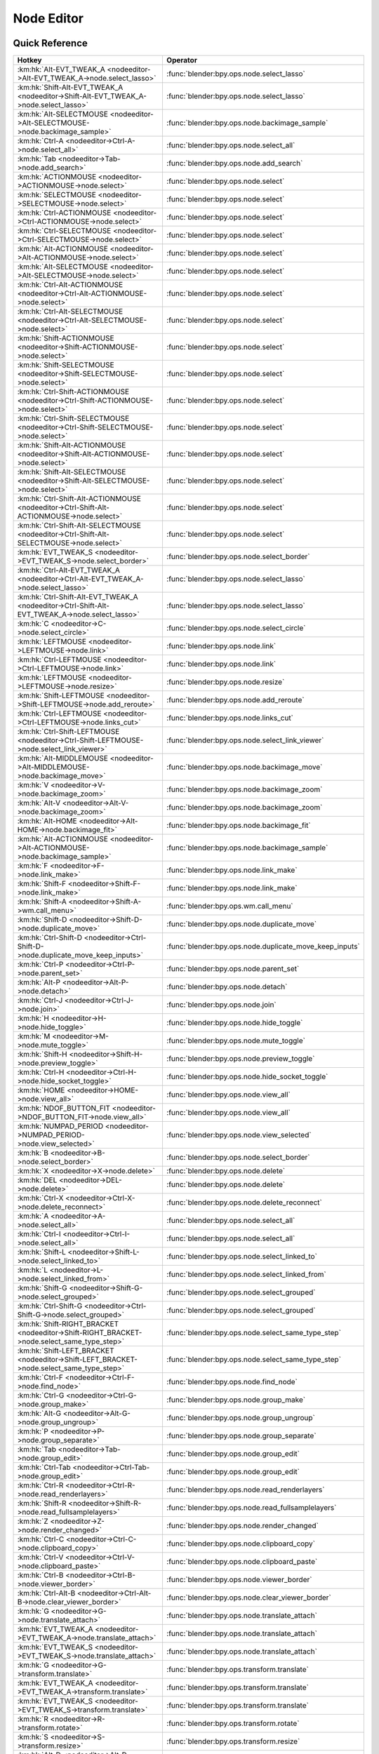 ***********
Node Editor
***********

.. km:module:: nodeeditor

   


---------------
Quick Reference
---------------

+------------------------------------------------------------------------------------------------+--------------------------------------------------------+
|Hotkey                                                                                          |Operator                                                |
+================================================================================================+========================================================+
|:km:hk:`Alt-EVT_TWEAK_A <nodeeditor->Alt-EVT_TWEAK_A->node.select_lasso>`                       |:func:`blender:bpy.ops.node.select_lasso`               |
+------------------------------------------------------------------------------------------------+--------------------------------------------------------+
|:km:hk:`Shift-Alt-EVT_TWEAK_A <nodeeditor->Shift-Alt-EVT_TWEAK_A->node.select_lasso>`           |:func:`blender:bpy.ops.node.select_lasso`               |
+------------------------------------------------------------------------------------------------+--------------------------------------------------------+
|:km:hk:`Alt-SELECTMOUSE <nodeeditor->Alt-SELECTMOUSE->node.backimage_sample>`                   |:func:`blender:bpy.ops.node.backimage_sample`           |
+------------------------------------------------------------------------------------------------+--------------------------------------------------------+
|:km:hk:`Ctrl-A <nodeeditor->Ctrl-A->node.select_all>`                                           |:func:`blender:bpy.ops.node.select_all`                 |
+------------------------------------------------------------------------------------------------+--------------------------------------------------------+
|:km:hk:`Tab <nodeeditor->Tab->node.add_search>`                                                 |:func:`blender:bpy.ops.node.add_search`                 |
+------------------------------------------------------------------------------------------------+--------------------------------------------------------+
|:km:hk:`ACTIONMOUSE <nodeeditor->ACTIONMOUSE->node.select>`                                     |:func:`blender:bpy.ops.node.select`                     |
+------------------------------------------------------------------------------------------------+--------------------------------------------------------+
|:km:hk:`SELECTMOUSE <nodeeditor->SELECTMOUSE->node.select>`                                     |:func:`blender:bpy.ops.node.select`                     |
+------------------------------------------------------------------------------------------------+--------------------------------------------------------+
|:km:hk:`Ctrl-ACTIONMOUSE <nodeeditor->Ctrl-ACTIONMOUSE->node.select>`                           |:func:`blender:bpy.ops.node.select`                     |
+------------------------------------------------------------------------------------------------+--------------------------------------------------------+
|:km:hk:`Ctrl-SELECTMOUSE <nodeeditor->Ctrl-SELECTMOUSE->node.select>`                           |:func:`blender:bpy.ops.node.select`                     |
+------------------------------------------------------------------------------------------------+--------------------------------------------------------+
|:km:hk:`Alt-ACTIONMOUSE <nodeeditor->Alt-ACTIONMOUSE->node.select>`                             |:func:`blender:bpy.ops.node.select`                     |
+------------------------------------------------------------------------------------------------+--------------------------------------------------------+
|:km:hk:`Alt-SELECTMOUSE <nodeeditor->Alt-SELECTMOUSE->node.select>`                             |:func:`blender:bpy.ops.node.select`                     |
+------------------------------------------------------------------------------------------------+--------------------------------------------------------+
|:km:hk:`Ctrl-Alt-ACTIONMOUSE <nodeeditor->Ctrl-Alt-ACTIONMOUSE->node.select>`                   |:func:`blender:bpy.ops.node.select`                     |
+------------------------------------------------------------------------------------------------+--------------------------------------------------------+
|:km:hk:`Ctrl-Alt-SELECTMOUSE <nodeeditor->Ctrl-Alt-SELECTMOUSE->node.select>`                   |:func:`blender:bpy.ops.node.select`                     |
+------------------------------------------------------------------------------------------------+--------------------------------------------------------+
|:km:hk:`Shift-ACTIONMOUSE <nodeeditor->Shift-ACTIONMOUSE->node.select>`                         |:func:`blender:bpy.ops.node.select`                     |
+------------------------------------------------------------------------------------------------+--------------------------------------------------------+
|:km:hk:`Shift-SELECTMOUSE <nodeeditor->Shift-SELECTMOUSE->node.select>`                         |:func:`blender:bpy.ops.node.select`                     |
+------------------------------------------------------------------------------------------------+--------------------------------------------------------+
|:km:hk:`Ctrl-Shift-ACTIONMOUSE <nodeeditor->Ctrl-Shift-ACTIONMOUSE->node.select>`               |:func:`blender:bpy.ops.node.select`                     |
+------------------------------------------------------------------------------------------------+--------------------------------------------------------+
|:km:hk:`Ctrl-Shift-SELECTMOUSE <nodeeditor->Ctrl-Shift-SELECTMOUSE->node.select>`               |:func:`blender:bpy.ops.node.select`                     |
+------------------------------------------------------------------------------------------------+--------------------------------------------------------+
|:km:hk:`Shift-Alt-ACTIONMOUSE <nodeeditor->Shift-Alt-ACTIONMOUSE->node.select>`                 |:func:`blender:bpy.ops.node.select`                     |
+------------------------------------------------------------------------------------------------+--------------------------------------------------------+
|:km:hk:`Shift-Alt-SELECTMOUSE <nodeeditor->Shift-Alt-SELECTMOUSE->node.select>`                 |:func:`blender:bpy.ops.node.select`                     |
+------------------------------------------------------------------------------------------------+--------------------------------------------------------+
|:km:hk:`Ctrl-Shift-Alt-ACTIONMOUSE <nodeeditor->Ctrl-Shift-Alt-ACTIONMOUSE->node.select>`       |:func:`blender:bpy.ops.node.select`                     |
+------------------------------------------------------------------------------------------------+--------------------------------------------------------+
|:km:hk:`Ctrl-Shift-Alt-SELECTMOUSE <nodeeditor->Ctrl-Shift-Alt-SELECTMOUSE->node.select>`       |:func:`blender:bpy.ops.node.select`                     |
+------------------------------------------------------------------------------------------------+--------------------------------------------------------+
|:km:hk:`EVT_TWEAK_S <nodeeditor->EVT_TWEAK_S->node.select_border>`                              |:func:`blender:bpy.ops.node.select_border`              |
+------------------------------------------------------------------------------------------------+--------------------------------------------------------+
|:km:hk:`Ctrl-Alt-EVT_TWEAK_A <nodeeditor->Ctrl-Alt-EVT_TWEAK_A->node.select_lasso>`             |:func:`blender:bpy.ops.node.select_lasso`               |
+------------------------------------------------------------------------------------------------+--------------------------------------------------------+
|:km:hk:`Ctrl-Shift-Alt-EVT_TWEAK_A <nodeeditor->Ctrl-Shift-Alt-EVT_TWEAK_A->node.select_lasso>` |:func:`blender:bpy.ops.node.select_lasso`               |
+------------------------------------------------------------------------------------------------+--------------------------------------------------------+
|:km:hk:`C <nodeeditor->C->node.select_circle>`                                                  |:func:`blender:bpy.ops.node.select_circle`              |
+------------------------------------------------------------------------------------------------+--------------------------------------------------------+
|:km:hk:`LEFTMOUSE <nodeeditor->LEFTMOUSE->node.link>`                                           |:func:`blender:bpy.ops.node.link`                       |
+------------------------------------------------------------------------------------------------+--------------------------------------------------------+
|:km:hk:`Ctrl-LEFTMOUSE <nodeeditor->Ctrl-LEFTMOUSE->node.link>`                                 |:func:`blender:bpy.ops.node.link`                       |
+------------------------------------------------------------------------------------------------+--------------------------------------------------------+
|:km:hk:`LEFTMOUSE <nodeeditor->LEFTMOUSE->node.resize>`                                         |:func:`blender:bpy.ops.node.resize`                     |
+------------------------------------------------------------------------------------------------+--------------------------------------------------------+
|:km:hk:`Shift-LEFTMOUSE <nodeeditor->Shift-LEFTMOUSE->node.add_reroute>`                        |:func:`blender:bpy.ops.node.add_reroute`                |
+------------------------------------------------------------------------------------------------+--------------------------------------------------------+
|:km:hk:`Ctrl-LEFTMOUSE <nodeeditor->Ctrl-LEFTMOUSE->node.links_cut>`                            |:func:`blender:bpy.ops.node.links_cut`                  |
+------------------------------------------------------------------------------------------------+--------------------------------------------------------+
|:km:hk:`Ctrl-Shift-LEFTMOUSE <nodeeditor->Ctrl-Shift-LEFTMOUSE->node.select_link_viewer>`       |:func:`blender:bpy.ops.node.select_link_viewer`         |
+------------------------------------------------------------------------------------------------+--------------------------------------------------------+
|:km:hk:`Alt-MIDDLEMOUSE <nodeeditor->Alt-MIDDLEMOUSE->node.backimage_move>`                     |:func:`blender:bpy.ops.node.backimage_move`             |
+------------------------------------------------------------------------------------------------+--------------------------------------------------------+
|:km:hk:`V <nodeeditor->V->node.backimage_zoom>`                                                 |:func:`blender:bpy.ops.node.backimage_zoom`             |
+------------------------------------------------------------------------------------------------+--------------------------------------------------------+
|:km:hk:`Alt-V <nodeeditor->Alt-V->node.backimage_zoom>`                                         |:func:`blender:bpy.ops.node.backimage_zoom`             |
+------------------------------------------------------------------------------------------------+--------------------------------------------------------+
|:km:hk:`Alt-HOME <nodeeditor->Alt-HOME->node.backimage_fit>`                                    |:func:`blender:bpy.ops.node.backimage_fit`              |
+------------------------------------------------------------------------------------------------+--------------------------------------------------------+
|:km:hk:`Alt-ACTIONMOUSE <nodeeditor->Alt-ACTIONMOUSE->node.backimage_sample>`                   |:func:`blender:bpy.ops.node.backimage_sample`           |
+------------------------------------------------------------------------------------------------+--------------------------------------------------------+
|:km:hk:`F <nodeeditor->F->node.link_make>`                                                      |:func:`blender:bpy.ops.node.link_make`                  |
+------------------------------------------------------------------------------------------------+--------------------------------------------------------+
|:km:hk:`Shift-F <nodeeditor->Shift-F->node.link_make>`                                          |:func:`blender:bpy.ops.node.link_make`                  |
+------------------------------------------------------------------------------------------------+--------------------------------------------------------+
|:km:hk:`Shift-A <nodeeditor->Shift-A->wm.call_menu>`                                            |:func:`blender:bpy.ops.wm.call_menu`                    |
+------------------------------------------------------------------------------------------------+--------------------------------------------------------+
|:km:hk:`Shift-D <nodeeditor->Shift-D->node.duplicate_move>`                                     |:func:`blender:bpy.ops.node.duplicate_move`             |
+------------------------------------------------------------------------------------------------+--------------------------------------------------------+
|:km:hk:`Ctrl-Shift-D <nodeeditor->Ctrl-Shift-D->node.duplicate_move_keep_inputs>`               |:func:`blender:bpy.ops.node.duplicate_move_keep_inputs` |
+------------------------------------------------------------------------------------------------+--------------------------------------------------------+
|:km:hk:`Ctrl-P <nodeeditor->Ctrl-P->node.parent_set>`                                           |:func:`blender:bpy.ops.node.parent_set`                 |
+------------------------------------------------------------------------------------------------+--------------------------------------------------------+
|:km:hk:`Alt-P <nodeeditor->Alt-P->node.detach>`                                                 |:func:`blender:bpy.ops.node.detach`                     |
+------------------------------------------------------------------------------------------------+--------------------------------------------------------+
|:km:hk:`Ctrl-J <nodeeditor->Ctrl-J->node.join>`                                                 |:func:`blender:bpy.ops.node.join`                       |
+------------------------------------------------------------------------------------------------+--------------------------------------------------------+
|:km:hk:`H <nodeeditor->H->node.hide_toggle>`                                                    |:func:`blender:bpy.ops.node.hide_toggle`                |
+------------------------------------------------------------------------------------------------+--------------------------------------------------------+
|:km:hk:`M <nodeeditor->M->node.mute_toggle>`                                                    |:func:`blender:bpy.ops.node.mute_toggle`                |
+------------------------------------------------------------------------------------------------+--------------------------------------------------------+
|:km:hk:`Shift-H <nodeeditor->Shift-H->node.preview_toggle>`                                     |:func:`blender:bpy.ops.node.preview_toggle`             |
+------------------------------------------------------------------------------------------------+--------------------------------------------------------+
|:km:hk:`Ctrl-H <nodeeditor->Ctrl-H->node.hide_socket_toggle>`                                   |:func:`blender:bpy.ops.node.hide_socket_toggle`         |
+------------------------------------------------------------------------------------------------+--------------------------------------------------------+
|:km:hk:`HOME <nodeeditor->HOME->node.view_all>`                                                 |:func:`blender:bpy.ops.node.view_all`                   |
+------------------------------------------------------------------------------------------------+--------------------------------------------------------+
|:km:hk:`NDOF_BUTTON_FIT <nodeeditor->NDOF_BUTTON_FIT->node.view_all>`                           |:func:`blender:bpy.ops.node.view_all`                   |
+------------------------------------------------------------------------------------------------+--------------------------------------------------------+
|:km:hk:`NUMPAD_PERIOD <nodeeditor->NUMPAD_PERIOD->node.view_selected>`                          |:func:`blender:bpy.ops.node.view_selected`              |
+------------------------------------------------------------------------------------------------+--------------------------------------------------------+
|:km:hk:`B <nodeeditor->B->node.select_border>`                                                  |:func:`blender:bpy.ops.node.select_border`              |
+------------------------------------------------------------------------------------------------+--------------------------------------------------------+
|:km:hk:`X <nodeeditor->X->node.delete>`                                                         |:func:`blender:bpy.ops.node.delete`                     |
+------------------------------------------------------------------------------------------------+--------------------------------------------------------+
|:km:hk:`DEL <nodeeditor->DEL->node.delete>`                                                     |:func:`blender:bpy.ops.node.delete`                     |
+------------------------------------------------------------------------------------------------+--------------------------------------------------------+
|:km:hk:`Ctrl-X <nodeeditor->Ctrl-X->node.delete_reconnect>`                                     |:func:`blender:bpy.ops.node.delete_reconnect`           |
+------------------------------------------------------------------------------------------------+--------------------------------------------------------+
|:km:hk:`A <nodeeditor->A->node.select_all>`                                                     |:func:`blender:bpy.ops.node.select_all`                 |
+------------------------------------------------------------------------------------------------+--------------------------------------------------------+
|:km:hk:`Ctrl-I <nodeeditor->Ctrl-I->node.select_all>`                                           |:func:`blender:bpy.ops.node.select_all`                 |
+------------------------------------------------------------------------------------------------+--------------------------------------------------------+
|:km:hk:`Shift-L <nodeeditor->Shift-L->node.select_linked_to>`                                   |:func:`blender:bpy.ops.node.select_linked_to`           |
+------------------------------------------------------------------------------------------------+--------------------------------------------------------+
|:km:hk:`L <nodeeditor->L->node.select_linked_from>`                                             |:func:`blender:bpy.ops.node.select_linked_from`         |
+------------------------------------------------------------------------------------------------+--------------------------------------------------------+
|:km:hk:`Shift-G <nodeeditor->Shift-G->node.select_grouped>`                                     |:func:`blender:bpy.ops.node.select_grouped`             |
+------------------------------------------------------------------------------------------------+--------------------------------------------------------+
|:km:hk:`Ctrl-Shift-G <nodeeditor->Ctrl-Shift-G->node.select_grouped>`                           |:func:`blender:bpy.ops.node.select_grouped`             |
+------------------------------------------------------------------------------------------------+--------------------------------------------------------+
|:km:hk:`Shift-RIGHT_BRACKET <nodeeditor->Shift-RIGHT_BRACKET->node.select_same_type_step>`      |:func:`blender:bpy.ops.node.select_same_type_step`      |
+------------------------------------------------------------------------------------------------+--------------------------------------------------------+
|:km:hk:`Shift-LEFT_BRACKET <nodeeditor->Shift-LEFT_BRACKET->node.select_same_type_step>`        |:func:`blender:bpy.ops.node.select_same_type_step`      |
+------------------------------------------------------------------------------------------------+--------------------------------------------------------+
|:km:hk:`Ctrl-F <nodeeditor->Ctrl-F->node.find_node>`                                            |:func:`blender:bpy.ops.node.find_node`                  |
+------------------------------------------------------------------------------------------------+--------------------------------------------------------+
|:km:hk:`Ctrl-G <nodeeditor->Ctrl-G->node.group_make>`                                           |:func:`blender:bpy.ops.node.group_make`                 |
+------------------------------------------------------------------------------------------------+--------------------------------------------------------+
|:km:hk:`Alt-G <nodeeditor->Alt-G->node.group_ungroup>`                                          |:func:`blender:bpy.ops.node.group_ungroup`              |
+------------------------------------------------------------------------------------------------+--------------------------------------------------------+
|:km:hk:`P <nodeeditor->P->node.group_separate>`                                                 |:func:`blender:bpy.ops.node.group_separate`             |
+------------------------------------------------------------------------------------------------+--------------------------------------------------------+
|:km:hk:`Tab <nodeeditor->Tab->node.group_edit>`                                                 |:func:`blender:bpy.ops.node.group_edit`                 |
+------------------------------------------------------------------------------------------------+--------------------------------------------------------+
|:km:hk:`Ctrl-Tab <nodeeditor->Ctrl-Tab->node.group_edit>`                                       |:func:`blender:bpy.ops.node.group_edit`                 |
+------------------------------------------------------------------------------------------------+--------------------------------------------------------+
|:km:hk:`Ctrl-R <nodeeditor->Ctrl-R->node.read_renderlayers>`                                    |:func:`blender:bpy.ops.node.read_renderlayers`          |
+------------------------------------------------------------------------------------------------+--------------------------------------------------------+
|:km:hk:`Shift-R <nodeeditor->Shift-R->node.read_fullsamplelayers>`                              |:func:`blender:bpy.ops.node.read_fullsamplelayers`      |
+------------------------------------------------------------------------------------------------+--------------------------------------------------------+
|:km:hk:`Z <nodeeditor->Z->node.render_changed>`                                                 |:func:`blender:bpy.ops.node.render_changed`             |
+------------------------------------------------------------------------------------------------+--------------------------------------------------------+
|:km:hk:`Ctrl-C <nodeeditor->Ctrl-C->node.clipboard_copy>`                                       |:func:`blender:bpy.ops.node.clipboard_copy`             |
+------------------------------------------------------------------------------------------------+--------------------------------------------------------+
|:km:hk:`Ctrl-V <nodeeditor->Ctrl-V->node.clipboard_paste>`                                      |:func:`blender:bpy.ops.node.clipboard_paste`            |
+------------------------------------------------------------------------------------------------+--------------------------------------------------------+
|:km:hk:`Ctrl-B <nodeeditor->Ctrl-B->node.viewer_border>`                                        |:func:`blender:bpy.ops.node.viewer_border`              |
+------------------------------------------------------------------------------------------------+--------------------------------------------------------+
|:km:hk:`Ctrl-Alt-B <nodeeditor->Ctrl-Alt-B->node.clear_viewer_border>`                          |:func:`blender:bpy.ops.node.clear_viewer_border`        |
+------------------------------------------------------------------------------------------------+--------------------------------------------------------+
|:km:hk:`G <nodeeditor->G->node.translate_attach>`                                               |:func:`blender:bpy.ops.node.translate_attach`           |
+------------------------------------------------------------------------------------------------+--------------------------------------------------------+
|:km:hk:`EVT_TWEAK_A <nodeeditor->EVT_TWEAK_A->node.translate_attach>`                           |:func:`blender:bpy.ops.node.translate_attach`           |
+------------------------------------------------------------------------------------------------+--------------------------------------------------------+
|:km:hk:`EVT_TWEAK_S <nodeeditor->EVT_TWEAK_S->node.translate_attach>`                           |:func:`blender:bpy.ops.node.translate_attach`           |
+------------------------------------------------------------------------------------------------+--------------------------------------------------------+
|:km:hk:`G <nodeeditor->G->transform.translate>`                                                 |:func:`blender:bpy.ops.transform.translate`             |
+------------------------------------------------------------------------------------------------+--------------------------------------------------------+
|:km:hk:`EVT_TWEAK_A <nodeeditor->EVT_TWEAK_A->transform.translate>`                             |:func:`blender:bpy.ops.transform.translate`             |
+------------------------------------------------------------------------------------------------+--------------------------------------------------------+
|:km:hk:`EVT_TWEAK_S <nodeeditor->EVT_TWEAK_S->transform.translate>`                             |:func:`blender:bpy.ops.transform.translate`             |
+------------------------------------------------------------------------------------------------+--------------------------------------------------------+
|:km:hk:`R <nodeeditor->R->transform.rotate>`                                                    |:func:`blender:bpy.ops.transform.rotate`                |
+------------------------------------------------------------------------------------------------+--------------------------------------------------------+
|:km:hk:`S <nodeeditor->S->transform.resize>`                                                    |:func:`blender:bpy.ops.transform.resize`                |
+------------------------------------------------------------------------------------------------+--------------------------------------------------------+
|:km:hk:`Alt-D <nodeeditor->Alt-D->node.move_detach_links>`                                      |:func:`blender:bpy.ops.node.move_detach_links`          |
+------------------------------------------------------------------------------------------------+--------------------------------------------------------+
|:km:hk:`Alt-EVT_TWEAK_A <nodeeditor->Alt-EVT_TWEAK_A->node.move_detach_links_release>`          |:func:`blender:bpy.ops.node.move_detach_links_release`  |
+------------------------------------------------------------------------------------------------+--------------------------------------------------------+
|:km:hk:`Alt-EVT_TWEAK_S <nodeeditor->Alt-EVT_TWEAK_S->node.move_detach_links>`                  |:func:`blender:bpy.ops.node.move_detach_links`          |
+------------------------------------------------------------------------------------------------+--------------------------------------------------------+
|:km:hk:`Shift-Tab <nodeeditor->Shift-Tab->wm.context_toggle>`                                   |:func:`blender:bpy.ops.wm.context_toggle`               |
+------------------------------------------------------------------------------------------------+--------------------------------------------------------+
|:km:hk:`Ctrl-Shift-Tab <nodeeditor->Ctrl-Shift-Tab->wm.context_menu_enum>`                      |:func:`blender:bpy.ops.wm.context_menu_enum`            |
+------------------------------------------------------------------------------------------------+--------------------------------------------------------+


------------------
Detailed Reference
------------------

.. note:: Hotkeys marked with the "(default)" prefix are inherited from the default blender keymap

   

.. km:hotkey:: Alt-EVT_TWEAK_A -> node.select_lasso : TWEAK -> ANY

   Lasso Select

   bpy.ops.node.select_lasso(path=[], deselect=False, extend=True)
   
   
.. km:hotkey:: Shift-Alt-EVT_TWEAK_A -> node.select_lasso : TWEAK -> ANY

   Lasso Select

   bpy.ops.node.select_lasso(path=[], deselect=False, extend=True)
   
   
   +------------+--------+
   |Properties: |Values: |
   +============+========+
   |Deselect    |True    |
   +------------+--------+
   
   
.. km:hotkey:: Alt-SELECTMOUSE -> node.backimage_sample : MOUSE -> PRESS

   Backimage Sample

   bpy.ops.node.backimage_sample()
   
   
.. km:hotkey:: Ctrl-A -> node.select_all : KEYBOARD -> PRESS

   (De)select All

   bpy.ops.node.select_all(action='TOGGLE')
   
   
   +------------+--------+
   |Properties: |Values: |
   +============+========+
   |Action      |TOGGLE  |
   +------------+--------+
   
   
.. km:hotkey:: Tab -> node.add_search : KEYBOARD -> DOUBLE_CLICK

   Search and Add Node

   bpy.ops.node.add_search(settings=[], type="", use_transform=False, node_item='0')
   
   
   +--------------+--------+
   |Properties:   |Values: |
   +==============+========+
   |Use Transform |True    |
   +--------------+--------+
   
   
.. km:hotkeyd:: ACTIONMOUSE -> node.select : MOUSE -> PRESS

   Select

   bpy.ops.node.select(mouse_x=0, mouse_y=0, extend=False)
   
   
   +------------+--------+
   |Properties: |Values: |
   +============+========+
   |Extend      |False   |
   +------------+--------+
   
   
.. km:hotkeyd:: SELECTMOUSE -> node.select : MOUSE -> PRESS

   Select

   bpy.ops.node.select(mouse_x=0, mouse_y=0, extend=False)
   
   
   +------------+--------+
   |Properties: |Values: |
   +============+========+
   |Extend      |False   |
   +------------+--------+
   
   
.. km:hotkeyd:: Ctrl-ACTIONMOUSE -> node.select : MOUSE -> PRESS

   Select

   bpy.ops.node.select(mouse_x=0, mouse_y=0, extend=False)
   
   
   +------------+--------+
   |Properties: |Values: |
   +============+========+
   |Extend      |False   |
   +------------+--------+
   
   
.. km:hotkeyd:: Ctrl-SELECTMOUSE -> node.select : MOUSE -> PRESS

   Select

   bpy.ops.node.select(mouse_x=0, mouse_y=0, extend=False)
   
   
   +------------+--------+
   |Properties: |Values: |
   +============+========+
   |Extend      |False   |
   +------------+--------+
   
   
.. km:hotkeyd:: Alt-ACTIONMOUSE -> node.select : MOUSE -> PRESS

   Select

   bpy.ops.node.select(mouse_x=0, mouse_y=0, extend=False)
   
   
   +------------+--------+
   |Properties: |Values: |
   +============+========+
   |Extend      |False   |
   +------------+--------+
   
   
.. km:hotkeyd:: Alt-SELECTMOUSE -> node.select : MOUSE -> PRESS

   Select

   bpy.ops.node.select(mouse_x=0, mouse_y=0, extend=False)
   
   
   +------------+--------+
   |Properties: |Values: |
   +============+========+
   |Extend      |False   |
   +------------+--------+
   
   
.. km:hotkeyd:: Ctrl-Alt-ACTIONMOUSE -> node.select : MOUSE -> PRESS

   Select

   bpy.ops.node.select(mouse_x=0, mouse_y=0, extend=False)
   
   
   +------------+--------+
   |Properties: |Values: |
   +============+========+
   |Extend      |False   |
   +------------+--------+
   
   
.. km:hotkeyd:: Ctrl-Alt-SELECTMOUSE -> node.select : MOUSE -> PRESS

   Select

   bpy.ops.node.select(mouse_x=0, mouse_y=0, extend=False)
   
   
   +------------+--------+
   |Properties: |Values: |
   +============+========+
   |Extend      |False   |
   +------------+--------+
   
   
.. km:hotkeyd:: Shift-ACTIONMOUSE -> node.select : MOUSE -> PRESS

   Select

   bpy.ops.node.select(mouse_x=0, mouse_y=0, extend=False)
   
   
   +------------+--------+
   |Properties: |Values: |
   +============+========+
   |Extend      |True    |
   +------------+--------+
   
   
.. km:hotkeyd:: Shift-SELECTMOUSE -> node.select : MOUSE -> PRESS

   Select

   bpy.ops.node.select(mouse_x=0, mouse_y=0, extend=False)
   
   
   +------------+--------+
   |Properties: |Values: |
   +============+========+
   |Extend      |True    |
   +------------+--------+
   
   
.. km:hotkeyd:: Ctrl-Shift-ACTIONMOUSE -> node.select : MOUSE -> PRESS

   Select

   bpy.ops.node.select(mouse_x=0, mouse_y=0, extend=False)
   
   
   +------------+--------+
   |Properties: |Values: |
   +============+========+
   |Extend      |True    |
   +------------+--------+
   
   
.. km:hotkeyd:: Ctrl-Shift-SELECTMOUSE -> node.select : MOUSE -> PRESS

   Select

   bpy.ops.node.select(mouse_x=0, mouse_y=0, extend=False)
   
   
   +------------+--------+
   |Properties: |Values: |
   +============+========+
   |Extend      |True    |
   +------------+--------+
   
   
.. km:hotkeyd:: Shift-Alt-ACTIONMOUSE -> node.select : MOUSE -> PRESS

   Select

   bpy.ops.node.select(mouse_x=0, mouse_y=0, extend=False)
   
   
   +------------+--------+
   |Properties: |Values: |
   +============+========+
   |Extend      |True    |
   +------------+--------+
   
   
.. km:hotkeyd:: Shift-Alt-SELECTMOUSE -> node.select : MOUSE -> PRESS

   Select

   bpy.ops.node.select(mouse_x=0, mouse_y=0, extend=False)
   
   
   +------------+--------+
   |Properties: |Values: |
   +============+========+
   |Extend      |True    |
   +------------+--------+
   
   
.. km:hotkeyd:: Ctrl-Shift-Alt-ACTIONMOUSE -> node.select : MOUSE -> PRESS

   Select

   bpy.ops.node.select(mouse_x=0, mouse_y=0, extend=False)
   
   
   +------------+--------+
   |Properties: |Values: |
   +============+========+
   |Extend      |True    |
   +------------+--------+
   
   
.. km:hotkeyd:: Ctrl-Shift-Alt-SELECTMOUSE -> node.select : MOUSE -> PRESS

   Select

   bpy.ops.node.select(mouse_x=0, mouse_y=0, extend=False)
   
   
   +------------+--------+
   |Properties: |Values: |
   +============+========+
   |Extend      |True    |
   +------------+--------+
   
   
.. km:hotkeyd:: EVT_TWEAK_S -> node.select_border : TWEAK -> ANY

   Border Select

   bpy.ops.node.select_border(gesture_mode=0, xmin=0, xmax=0, ymin=0, ymax=0, extend=True, tweak=False)
   
   
   +------------+--------+
   |Properties: |Values: |
   +============+========+
   |Tweak       |True    |
   +------------+--------+
   
   
.. km:hotkeyd:: Ctrl-Alt-EVT_TWEAK_A -> node.select_lasso : TWEAK -> ANY

   Lasso Select

   bpy.ops.node.select_lasso(path=[], deselect=False, extend=True)
   
   
   +------------+--------+
   |Properties: |Values: |
   +============+========+
   |Deselect    |False   |
   +------------+--------+
   
   
.. km:hotkeyd:: Ctrl-Shift-Alt-EVT_TWEAK_A -> node.select_lasso : TWEAK -> ANY

   Lasso Select

   bpy.ops.node.select_lasso(path=[], deselect=False, extend=True)
   
   
   +------------+--------+
   |Properties: |Values: |
   +============+========+
   |Deselect    |True    |
   +------------+--------+
   
   
.. km:hotkeyd:: C -> node.select_circle : KEYBOARD -> PRESS

   Circle Select

   bpy.ops.node.select_circle(x=0, y=0, radius=1, gesture_mode=0)
   
   
.. km:hotkeyd:: LEFTMOUSE -> node.link : MOUSE -> PRESS

   Link Nodes

   bpy.ops.node.link(detach=False)
   
   
   +------------+--------+
   |Properties: |Values: |
   +============+========+
   |Detach      |False   |
   +------------+--------+
   
   
.. km:hotkeyd:: Ctrl-LEFTMOUSE -> node.link : MOUSE -> PRESS

   Link Nodes

   bpy.ops.node.link(detach=False)
   
   
   +------------+--------+
   |Properties: |Values: |
   +============+========+
   |Detach      |True    |
   +------------+--------+
   
   
.. km:hotkeyd:: LEFTMOUSE -> node.resize : MOUSE -> PRESS

   Resize Node

   bpy.ops.node.resize()
   
   
.. km:hotkeyd:: Shift-LEFTMOUSE -> node.add_reroute : MOUSE -> PRESS

   Add Reroute

   bpy.ops.node.add_reroute(path=[], cursor=6)
   
   
.. km:hotkeyd:: Ctrl-LEFTMOUSE -> node.links_cut : MOUSE -> PRESS

   Cut Links

   bpy.ops.node.links_cut(path=[], cursor=9)
   
   
.. km:hotkeyd:: Ctrl-Shift-LEFTMOUSE -> node.select_link_viewer : MOUSE -> PRESS

   Link Viewer

   bpy.ops.node.select_link_viewer(NODE_OT_select={"mouse_x":0, "mouse_y":0, "extend":False}, NODE_OT_link_viewer={})
   
   
   +--------------------+--------+
   |Properties:         |Values: |
   +====================+========+
   |Select              |N/A     |
   +--------------------+--------+
   |Link to Viewer Node |N/A     |
   +--------------------+--------+
   
   
.. km:hotkeyd:: Alt-MIDDLEMOUSE -> node.backimage_move : MOUSE -> PRESS

   Background Image Move

   bpy.ops.node.backimage_move()
   
   
.. km:hotkeyd:: V -> node.backimage_zoom : KEYBOARD -> PRESS

   Background Image Zoom

   bpy.ops.node.backimage_zoom(factor=1.2)
   
   
   +------------+------------------+
   |Properties: |Values:           |
   +============+==================+
   |Factor      |0.833329975605011 |
   +------------+------------------+
   
   
.. km:hotkeyd:: Alt-V -> node.backimage_zoom : KEYBOARD -> PRESS

   Background Image Zoom

   bpy.ops.node.backimage_zoom(factor=1.2)
   
   
   +------------+-------------------+
   |Properties: |Values:            |
   +============+===================+
   |Factor      |1.2000000476837158 |
   +------------+-------------------+
   
   
.. km:hotkeyd:: Alt-HOME -> node.backimage_fit : KEYBOARD -> PRESS

   Background Image Fit

   bpy.ops.node.backimage_fit()
   
   
.. km:hotkeyd:: Alt-ACTIONMOUSE -> node.backimage_sample : MOUSE -> PRESS

   Backimage Sample

   bpy.ops.node.backimage_sample()
   
   
.. km:hotkeyd:: F -> node.link_make : KEYBOARD -> PRESS

   Make Links

   bpy.ops.node.link_make(replace=False)
   
   
   +------------+--------+
   |Properties: |Values: |
   +============+========+
   |Replace     |False   |
   +------------+--------+
   
   
.. km:hotkeyd:: Shift-F -> node.link_make : KEYBOARD -> PRESS

   Make Links

   bpy.ops.node.link_make(replace=False)
   
   
   +------------+--------+
   |Properties: |Values: |
   +============+========+
   |Replace     |True    |
   +------------+--------+
   
   
.. km:hotkeyd:: Shift-A -> wm.call_menu : KEYBOARD -> PRESS

   Call Menu

   bpy.ops.wm.call_menu(name="")
   
   
   +------------+------------+
   |Properties: |Values:     |
   +============+============+
   |Name        |NODE_MT_add |
   +------------+------------+
   
   
.. km:hotkeyd:: Shift-D -> node.duplicate_move : KEYBOARD -> PRESS

   Duplicate

   bpy.ops.node.duplicate_move(NODE_OT_duplicate={"keep_inputs":False}, NODE_OT_translate_attach={"TRANSFORM_OT_translate":{"value":(0, 0, 0), "constraint_axis":(False, False, False), "constraint_orientation":'GLOBAL', "mirror":False, "proportional":'DISABLED', "proportional_edit_falloff":'SMOOTH', "proportional_size":1, "snap":False, "snap_target":'CLOSEST', "snap_point":(0, 0, 0), "snap_align":False, "snap_normal":(0, 0, 0), "gpencil_strokes":False, "texture_space":False, "remove_on_cancel":False, "release_confirm":False}, "NODE_OT_attach":{}, "NODE_OT_insert_offset":{}})
   
   
   +----------------+--------+
   |Properties:     |Values: |
   +================+========+
   |Duplicate Nodes |N/A     |
   +----------------+--------+
   |Move and Attach |N/A     |
   +----------------+--------+
   
   
.. km:hotkeyd:: Ctrl-Shift-D -> node.duplicate_move_keep_inputs : KEYBOARD -> PRESS

   Duplicate

   bpy.ops.node.duplicate_move_keep_inputs(NODE_OT_duplicate={"keep_inputs":False}, NODE_OT_translate_attach={"TRANSFORM_OT_translate":{"value":(0, 0, 0), "constraint_axis":(False, False, False), "constraint_orientation":'GLOBAL', "mirror":False, "proportional":'DISABLED', "proportional_edit_falloff":'SMOOTH', "proportional_size":1, "snap":False, "snap_target":'CLOSEST', "snap_point":(0, 0, 0), "snap_align":False, "snap_normal":(0, 0, 0), "gpencil_strokes":False, "texture_space":False, "remove_on_cancel":False, "release_confirm":False}, "NODE_OT_attach":{}, "NODE_OT_insert_offset":{}})
   
   
   +----------------+--------+
   |Properties:     |Values: |
   +================+========+
   |Duplicate Nodes |N/A     |
   +----------------+--------+
   |Move and Attach |N/A     |
   +----------------+--------+
   
   
.. km:hotkeyd:: Ctrl-P -> node.parent_set : KEYBOARD -> PRESS

   Make Parent

   bpy.ops.node.parent_set()
   
   
.. km:hotkeyd:: Alt-P -> node.detach : KEYBOARD -> PRESS

   Detach Nodes

   bpy.ops.node.detach()
   
   
.. km:hotkeyd:: Ctrl-J -> node.join : KEYBOARD -> PRESS

   Join Nodes

   bpy.ops.node.join()
   
   
.. km:hotkeyd:: H -> node.hide_toggle : KEYBOARD -> PRESS

   Hide

   bpy.ops.node.hide_toggle()
   
   
.. km:hotkeyd:: M -> node.mute_toggle : KEYBOARD -> PRESS

   Toggle Node Mute

   bpy.ops.node.mute_toggle()
   
   
.. km:hotkeyd:: Shift-H -> node.preview_toggle : KEYBOARD -> PRESS

   Toggle Node Preview

   bpy.ops.node.preview_toggle()
   
   
.. km:hotkeyd:: Ctrl-H -> node.hide_socket_toggle : KEYBOARD -> PRESS

   Toggle Hidden Node Sockets

   bpy.ops.node.hide_socket_toggle()
   
   
.. km:hotkeyd:: HOME -> node.view_all : KEYBOARD -> PRESS

   View All

   bpy.ops.node.view_all()
   
   
.. km:hotkeyd:: NDOF_BUTTON_FIT -> node.view_all : NDOF -> PRESS

   View All

   bpy.ops.node.view_all()
   
   
.. km:hotkeyd:: NUMPAD_PERIOD -> node.view_selected : KEYBOARD -> PRESS

   View Selected

   bpy.ops.node.view_selected()
   
   
.. km:hotkeyd:: B -> node.select_border : KEYBOARD -> PRESS

   Border Select

   bpy.ops.node.select_border(gesture_mode=0, xmin=0, xmax=0, ymin=0, ymax=0, extend=True, tweak=False)
   
   
   +------------+--------+
   |Properties: |Values: |
   +============+========+
   |Tweak       |False   |
   +------------+--------+
   
   
.. km:hotkeyd:: X -> node.delete : KEYBOARD -> PRESS

   Delete

   bpy.ops.node.delete()
   
   
.. km:hotkeyd:: DEL -> node.delete : KEYBOARD -> PRESS

   Delete

   bpy.ops.node.delete()
   
   
.. km:hotkeyd:: Ctrl-X -> node.delete_reconnect : KEYBOARD -> PRESS

   Delete with Reconnect

   bpy.ops.node.delete_reconnect()
   
   
.. km:hotkeyd:: A -> node.select_all : KEYBOARD -> PRESS

   (De)select All

   bpy.ops.node.select_all(action='TOGGLE')
   
   
   +------------+--------+
   |Properties: |Values: |
   +============+========+
   |Action      |TOGGLE  |
   +------------+--------+
   
   
.. km:hotkeyd:: Ctrl-I -> node.select_all : KEYBOARD -> PRESS

   (De)select All

   bpy.ops.node.select_all(action='TOGGLE')
   
   
   +------------+--------+
   |Properties: |Values: |
   +============+========+
   |Action      |INVERT  |
   +------------+--------+
   
   
.. km:hotkeyd:: Shift-L -> node.select_linked_to : KEYBOARD -> PRESS

   Select Linked To

   bpy.ops.node.select_linked_to()
   
   
.. km:hotkeyd:: L -> node.select_linked_from : KEYBOARD -> PRESS

   Select Linked From

   bpy.ops.node.select_linked_from()
   
   
.. km:hotkeyd:: Shift-G -> node.select_grouped : KEYBOARD -> PRESS

   Select Grouped

   bpy.ops.node.select_grouped(extend=False, type='TYPE')
   
   
   +------------+--------+
   |Properties: |Values: |
   +============+========+
   |Extend      |False   |
   +------------+--------+
   
   
.. km:hotkeyd:: Ctrl-Shift-G -> node.select_grouped : KEYBOARD -> PRESS

   Select Grouped

   bpy.ops.node.select_grouped(extend=False, type='TYPE')
   
   
   +------------+--------+
   |Properties: |Values: |
   +============+========+
   |Extend      |True    |
   +------------+--------+
   
   
.. km:hotkeyd:: Shift-RIGHT_BRACKET -> node.select_same_type_step : KEYBOARD -> PRESS

   Activate Same Type Next/Prev

   bpy.ops.node.select_same_type_step(prev=False)
   
   
   +------------+--------+
   |Properties: |Values: |
   +============+========+
   |Previous    |False   |
   +------------+--------+
   
   
.. km:hotkeyd:: Shift-LEFT_BRACKET -> node.select_same_type_step : KEYBOARD -> PRESS

   Activate Same Type Next/Prev

   bpy.ops.node.select_same_type_step(prev=False)
   
   
   +------------+--------+
   |Properties: |Values: |
   +============+========+
   |Previous    |True    |
   +------------+--------+
   
   
.. km:hotkeyd:: Ctrl-F -> node.find_node : KEYBOARD -> PRESS

   Find Node

   bpy.ops.node.find_node(prev=False)
   
   
.. km:hotkeyd:: Ctrl-G -> node.group_make : KEYBOARD -> PRESS

   Make Group

   bpy.ops.node.group_make()
   
   
.. km:hotkeyd:: Alt-G -> node.group_ungroup : KEYBOARD -> PRESS

   Ungroup

   bpy.ops.node.group_ungroup()
   
   
.. km:hotkeyd:: P -> node.group_separate : KEYBOARD -> PRESS

   Separate

   bpy.ops.node.group_separate(type='COPY')
   
   
.. km:hotkeyd:: Tab -> node.group_edit : KEYBOARD -> PRESS

   Edit Group

   bpy.ops.node.group_edit(exit=False)
   
   
   +------------+--------+
   |Properties: |Values: |
   +============+========+
   |Exit        |False   |
   +------------+--------+
   
   
.. km:hotkeyd:: Ctrl-Tab -> node.group_edit : KEYBOARD -> PRESS

   Edit Group

   bpy.ops.node.group_edit(exit=False)
   
   
   +------------+--------+
   |Properties: |Values: |
   +============+========+
   |Exit        |True    |
   +------------+--------+
   
   
.. km:hotkeyd:: Ctrl-R -> node.read_renderlayers : KEYBOARD -> PRESS

   Read Render Layers

   bpy.ops.node.read_renderlayers()
   
   
.. km:hotkeyd:: Shift-R -> node.read_fullsamplelayers : KEYBOARD -> PRESS

   Read Full Sample Layers

   bpy.ops.node.read_fullsamplelayers()
   
   
.. km:hotkeyd:: Z -> node.render_changed : KEYBOARD -> PRESS

   Render Changed Layer

   bpy.ops.node.render_changed()
   
   
.. km:hotkeyd:: Ctrl-C -> node.clipboard_copy : KEYBOARD -> PRESS

   Copy to Clipboard

   bpy.ops.node.clipboard_copy()
   
   
.. km:hotkeyd:: Ctrl-V -> node.clipboard_paste : KEYBOARD -> PRESS

   Paste from Clipboard

   bpy.ops.node.clipboard_paste()
   
   
.. km:hotkeyd:: Ctrl-B -> node.viewer_border : KEYBOARD -> PRESS

   Viewer Border

   bpy.ops.node.viewer_border(gesture_mode=0, xmin=0, xmax=0, ymin=0, ymax=0, extend=True)
   
   
.. km:hotkeyd:: Ctrl-Alt-B -> node.clear_viewer_border : KEYBOARD -> PRESS

   Clear Viewer Border

   bpy.ops.node.clear_viewer_border()
   
   
.. km:hotkeyd:: G -> node.translate_attach : KEYBOARD -> PRESS

   Move and Attach

   bpy.ops.node.translate_attach(TRANSFORM_OT_translate={"value":(0, 0, 0), "constraint_axis":(False, False, False), "constraint_orientation":'GLOBAL', "mirror":False, "proportional":'DISABLED', "proportional_edit_falloff":'SMOOTH', "proportional_size":1, "snap":False, "snap_target":'CLOSEST', "snap_point":(0, 0, 0), "snap_align":False, "snap_normal":(0, 0, 0), "gpencil_strokes":False, "texture_space":False, "remove_on_cancel":False, "release_confirm":False}, NODE_OT_attach={}, NODE_OT_insert_offset={})
   
   
   +--------------+--------+
   |Properties:   |Values: |
   +==============+========+
   |Translate     |N/A     |
   +--------------+--------+
   |Attach Nodes  |N/A     |
   +--------------+--------+
   |Insert Offset |N/A     |
   +--------------+--------+
   
   
.. km:hotkeyd:: EVT_TWEAK_A -> node.translate_attach : TWEAK -> ANY

   Move and Attach

   bpy.ops.node.translate_attach(TRANSFORM_OT_translate={"value":(0, 0, 0), "constraint_axis":(False, False, False), "constraint_orientation":'GLOBAL', "mirror":False, "proportional":'DISABLED', "proportional_edit_falloff":'SMOOTH', "proportional_size":1, "snap":False, "snap_target":'CLOSEST', "snap_point":(0, 0, 0), "snap_align":False, "snap_normal":(0, 0, 0), "gpencil_strokes":False, "texture_space":False, "remove_on_cancel":False, "release_confirm":False}, NODE_OT_attach={}, NODE_OT_insert_offset={})
   
   
   +--------------+--------+
   |Properties:   |Values: |
   +==============+========+
   |Translate     |N/A     |
   +--------------+--------+
   |Attach Nodes  |N/A     |
   +--------------+--------+
   |Insert Offset |N/A     |
   +--------------+--------+
   
   
.. km:hotkeyd:: EVT_TWEAK_S -> node.translate_attach : TWEAK -> ANY

   Move and Attach

   bpy.ops.node.translate_attach(TRANSFORM_OT_translate={"value":(0, 0, 0), "constraint_axis":(False, False, False), "constraint_orientation":'GLOBAL', "mirror":False, "proportional":'DISABLED', "proportional_edit_falloff":'SMOOTH', "proportional_size":1, "snap":False, "snap_target":'CLOSEST', "snap_point":(0, 0, 0), "snap_align":False, "snap_normal":(0, 0, 0), "gpencil_strokes":False, "texture_space":False, "remove_on_cancel":False, "release_confirm":False}, NODE_OT_attach={}, NODE_OT_insert_offset={})
   
   
   +--------------+--------+
   |Properties:   |Values: |
   +==============+========+
   |Translate     |N/A     |
   +--------------+--------+
   |Attach Nodes  |N/A     |
   +--------------+--------+
   |Insert Offset |N/A     |
   +--------------+--------+
   
   
.. km:hotkeyd:: G -> transform.translate : KEYBOARD -> PRESS

   Translate

   bpy.ops.transform.translate(value=(0, 0, 0), constraint_axis=(False, False, False), constraint_orientation='GLOBAL', mirror=False, proportional='DISABLED', proportional_edit_falloff='SMOOTH', proportional_size=1, snap=False, snap_target='CLOSEST', snap_point=(0, 0, 0), snap_align=False, snap_normal=(0, 0, 0), gpencil_strokes=False, texture_space=False, remove_on_cancel=False, release_confirm=False)
   
   
   +-------------------+--------+
   |Properties:        |Values: |
   +===================+========+
   |Confirm on Release |True    |
   +-------------------+--------+
   
   
.. km:hotkeyd:: EVT_TWEAK_A -> transform.translate : TWEAK -> ANY

   Translate

   bpy.ops.transform.translate(value=(0, 0, 0), constraint_axis=(False, False, False), constraint_orientation='GLOBAL', mirror=False, proportional='DISABLED', proportional_edit_falloff='SMOOTH', proportional_size=1, snap=False, snap_target='CLOSEST', snap_point=(0, 0, 0), snap_align=False, snap_normal=(0, 0, 0), gpencil_strokes=False, texture_space=False, remove_on_cancel=False, release_confirm=False)
   
   
   +-------------------+--------+
   |Properties:        |Values: |
   +===================+========+
   |Confirm on Release |True    |
   +-------------------+--------+
   
   
.. km:hotkeyd:: EVT_TWEAK_S -> transform.translate : TWEAK -> ANY

   Translate

   bpy.ops.transform.translate(value=(0, 0, 0), constraint_axis=(False, False, False), constraint_orientation='GLOBAL', mirror=False, proportional='DISABLED', proportional_edit_falloff='SMOOTH', proportional_size=1, snap=False, snap_target='CLOSEST', snap_point=(0, 0, 0), snap_align=False, snap_normal=(0, 0, 0), gpencil_strokes=False, texture_space=False, remove_on_cancel=False, release_confirm=False)
   
   
   +-------------------+--------+
   |Properties:        |Values: |
   +===================+========+
   |Confirm on Release |True    |
   +-------------------+--------+
   
   
.. km:hotkeyd:: R -> transform.rotate : KEYBOARD -> PRESS

   Rotate

   bpy.ops.transform.rotate(value=0, axis=(0, 0, 0), constraint_axis=(False, False, False), constraint_orientation='GLOBAL', mirror=False, proportional='DISABLED', proportional_edit_falloff='SMOOTH', proportional_size=1, snap=False, snap_target='CLOSEST', snap_point=(0, 0, 0), snap_align=False, snap_normal=(0, 0, 0), gpencil_strokes=False, release_confirm=False)
   
   
.. km:hotkeyd:: S -> transform.resize : KEYBOARD -> PRESS

   Resize

   bpy.ops.transform.resize(value=(1, 1, 1), constraint_axis=(False, False, False), constraint_orientation='GLOBAL', mirror=False, proportional='DISABLED', proportional_edit_falloff='SMOOTH', proportional_size=1, snap=False, snap_target='CLOSEST', snap_point=(0, 0, 0), snap_align=False, snap_normal=(0, 0, 0), gpencil_strokes=False, texture_space=False, remove_on_cancel=False, release_confirm=False)
   
   
.. km:hotkeyd:: Alt-D -> node.move_detach_links : KEYBOARD -> PRESS

   Detach

   bpy.ops.node.move_detach_links(NODE_OT_links_detach={}, TRANSFORM_OT_translate={"value":(0, 0, 0), "constraint_axis":(False, False, False), "constraint_orientation":'GLOBAL', "mirror":False, "proportional":'DISABLED', "proportional_edit_falloff":'SMOOTH', "proportional_size":1, "snap":False, "snap_target":'CLOSEST', "snap_point":(0, 0, 0), "snap_align":False, "snap_normal":(0, 0, 0), "gpencil_strokes":False, "texture_space":False, "remove_on_cancel":False, "release_confirm":False}, NODE_OT_insert_offset={})
   
   
   +--------------+--------+
   |Properties:   |Values: |
   +==============+========+
   |Detach Links  |N/A     |
   +--------------+--------+
   |Translate     |N/A     |
   +--------------+--------+
   |Insert Offset |N/A     |
   +--------------+--------+
   
   
.. km:hotkeyd:: Alt-EVT_TWEAK_A -> node.move_detach_links_release : TWEAK -> ANY

   Detach

   bpy.ops.node.move_detach_links_release(NODE_OT_links_detach={}, NODE_OT_translate_attach={"TRANSFORM_OT_translate":{"value":(0, 0, 0), "constraint_axis":(False, False, False), "constraint_orientation":'GLOBAL', "mirror":False, "proportional":'DISABLED', "proportional_edit_falloff":'SMOOTH', "proportional_size":1, "snap":False, "snap_target":'CLOSEST', "snap_point":(0, 0, 0), "snap_align":False, "snap_normal":(0, 0, 0), "gpencil_strokes":False, "texture_space":False, "remove_on_cancel":False, "release_confirm":False}, "NODE_OT_attach":{}, "NODE_OT_insert_offset":{}})
   
   
   +----------------+--------+
   |Properties:     |Values: |
   +================+========+
   |Detach Links    |N/A     |
   +----------------+--------+
   |Move and Attach |N/A     |
   +----------------+--------+
   
   
.. km:hotkeyd:: Alt-EVT_TWEAK_S -> node.move_detach_links : TWEAK -> ANY

   Detach

   bpy.ops.node.move_detach_links(NODE_OT_links_detach={}, TRANSFORM_OT_translate={"value":(0, 0, 0), "constraint_axis":(False, False, False), "constraint_orientation":'GLOBAL', "mirror":False, "proportional":'DISABLED', "proportional_edit_falloff":'SMOOTH', "proportional_size":1, "snap":False, "snap_target":'CLOSEST', "snap_point":(0, 0, 0), "snap_align":False, "snap_normal":(0, 0, 0), "gpencil_strokes":False, "texture_space":False, "remove_on_cancel":False, "release_confirm":False}, NODE_OT_insert_offset={})
   
   
   +--------------+--------+
   |Properties:   |Values: |
   +==============+========+
   |Detach Links  |N/A     |
   +--------------+--------+
   |Translate     |N/A     |
   +--------------+--------+
   |Insert Offset |N/A     |
   +--------------+--------+
   
   
.. km:hotkeyd:: Shift-Tab -> wm.context_toggle : KEYBOARD -> PRESS

   Context Toggle

   bpy.ops.wm.context_toggle(data_path="")
   
   
   +-------------------+-----------------------+
   |Properties:        |Values:                |
   +===================+=======================+
   |Context Attributes |tool_settings.use_snap |
   +-------------------+-----------------------+
   
   
.. km:hotkeyd:: Ctrl-Shift-Tab -> wm.context_menu_enum : KEYBOARD -> PRESS

   Context Enum Menu

   bpy.ops.wm.context_menu_enum(data_path="")
   
   
   +-------------------+--------------------------------+
   |Properties:        |Values:                         |
   +===================+================================+
   |Context Attributes |tool_settings.snap_node_element |
   +-------------------+--------------------------------+
   
   
